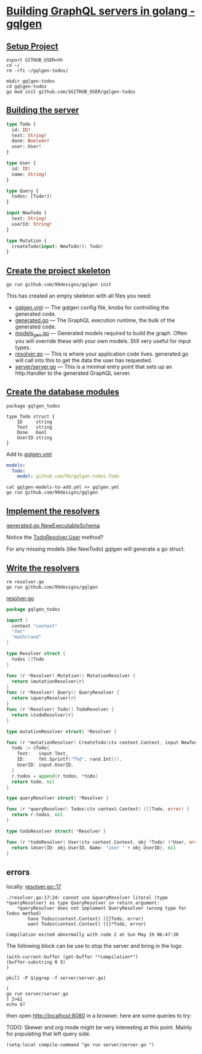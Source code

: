 # -*- eval: (setq-local default-directory "~/gqlgen-todos"); -*-
# -*- eval: (setq-local compile-command "go run server/server.go"; -*-
# -*- github-username: "hh"; -*-
# -*- compile-command: "go run server/server.go"; -*-

* [[https://gqlgen.com/getting-started/][Building GraphQL servers in golang - gqlgen]]
  :PROPERTIES:
    :header-args:tmate+: :session session:gqlgen
  :END:
** [[https://gqlgen.com/getting-started/#setup-project][Setup Project]]

#+BEGIN_SRC tmate
export GITHUB_USER=hh
cd ~/
rm -rfi ~/gqlgen-todos/
#+END_SRC

#+BEGIN_SRC tmate :dir ~/
  mkdir gqlgen-todos
  cd gqlgen-todos
  go mod init github.com/$GITHUB_USER/gqlgen-todos
#+END_SRC

** [[https://gqlgen.com/getting-started/#building-the-server][Building the server]]

#+BEGIN_SRC graphql :tangle (concat default-directory "/schema.graphql")
  type Todo {
    id: ID!
    text: String!
    done: Boolean!
    user: User!
  }

  type User {
    id: ID!
    name: String!
  }

  type Query {
    todos: [Todo!]!
  }

  input NewTodo {
    text: String!
    userId: String!
  }

  type Mutation {
    createTodo(input: NewTodo!): Todo!
  }
#+END_SRC
 
** [[https://gqlgen.com/getting-started/#create-the-project-skeleton][Create the project skeleton]]

#+BEGIN_SRC tmate
 go run github.com/99designs/gqlgen init
#+END_SRC

This has created an empty skeleton with all files you need:

- [[file:gqlgen.yml][gqlgen.yml]] — The gqlgen config file, knobs for controlling the generated code.
- [[file:generated.go][generated.go]] — The GraphQL execution runtime, the bulk of the generated code.
- [[file:models_gen.go][models_gen.go]] — Generated models required to build the graph. Often you will override these with your own models. Still very useful for input types.
- [[file:resolver.go][resolver.go]] — This is where your application code lives. generated.go will call into this to get the data the user has requested.
- [[file:server/server.go][server/server.go]] — This is a minimal entry point that sets up an http.Handler to the generated GraphQL server.

** [[https://gqlgen.com/getting-started/#create-the-database-models][Create the database modules]]

#+BEGIN_SRC golang :tangle (concat default-directory "/todo.go")
package gqlgen_todos

type Todo struct {
	ID     string
	Text   string
	Done   bool
	UserID string
}
#+END_SRC

Add to [[file:gqlgen.yml][gqlgen.yml]]

#+BEGIN_SRC yaml :tangle (concat default-directory "/gqlgen-models-to-add.yml")
models:
  Todo:
    model: github.com/hh/gqlgen-todos.Todo
#+END_SRC

#+BEGIN_SRC tmate
cat gqlgen-models-to-add.yml >> gqlgen.yml
go run github.com/99designs/gqlgen
#+END_SRC

** [[https://gqlgen.com/getting-started/#implement-the-resolvers][Implement the resolvers]]
[[file:generated.go::func%20NewExecutableSchema][generated.go NewExecutableSchema]]

Notice the [[file:generated.go::User%20func(childComplexity%20int)%20int][TodoResolver.User]] method?

For any missing models (like NewTodo) gqlgen will generate a go struct.

** [[https://gqlgen.com/getting-started/#write-the-resolvers][Write the resolvers]]

#+BEGIN_SRC tmate
rm resolver.go
go run github.com/99designs/gqlgen
#+END_SRC

[[file:resolver.go][resolver.go]]

#+BEGIN_SRC go :tangle (concat default-directory "/resolver.go")
  package gqlgen_todos

  import (
    context "context"
    "fmt"
    "math/rand"
  )

  type Resolver struct {
    todos []Todo
  }

  func (r *Resolver) Mutation() MutationResolver {
    return &mutationResolver{r}
  }
  func (r *Resolver) Query() QueryResolver {
    return &queryResolver{r}
  }
  func (r *Resolver) Todo() TodoResolver {
    return &todoResolver{r}
  }

  type mutationResolver struct{ *Resolver }

  func (r *mutationResolver) CreateTodo(ctx context.Context, input NewTodo) (*Todo, error) {
    todo := &Todo{
      Text:   input.Text,
      ID:     fmt.Sprintf("T%d", rand.Int()),
      UserID: input.UserID,
    }
    r.todos = append(r.todos, *todo)
    return todo, nil
  }

  type queryResolver struct{ *Resolver }

  func (r *queryResolver) Todos(ctx context.Context) ([]Todo, error) {
    return r.todos, nil
  }

  type todoResolver struct{ *Resolver }

  func (r *todoResolver) User(ctx context.Context, obj *Todo) (*User, error) {
    return &User{ID: obj.UserID, Name: "user " + obj.UserID}, nil
  }
#+END_SRC
** errors
locally: [[file:resolver.go::17][resolver.go::17]]

#+BEGIN_EXAMPLE
./resolver.go:17:24: cannot use &queryResolver literal (type *queryResolver) as type QueryResolver in return argument:
	*queryResolver does not implement QueryResolver (wrong type for Todos method)
		have Todos(context.Context) ([]Todo, error)
		want Todos(context.Context) ([]*Todo, error)

Compilation exited abnormally with code 2 at Sun May 19 06:47:30
#+END_EXAMPLE

The following block can be use to stop the server and bring in the logs:

#+BEGIN_SRC elisp
(with-current-buffer (get-buffer "*compilation*")
(buffer-substring 0 5)
)
#+END_SRC

#+BEGIN_SRC shell
pkill -P $(pgrep -f server/server.go)
#+END_SRC

#+RESULTS:
#+BEGIN_EXAMPLE
#+END_EXAMPLE

#+BEGIN_SRC shell :async
(
go run server/server.go
) 2>&1
echo $?
#+END_SRC

#+RESULTS:
#+BEGIN_EXAMPLE
# github.com/hh/gqlgen-todos
./resolver.go:17:24: cannot use &queryResolver literal (type *queryResolver) as type QueryResolver in return argument:
	,*queryResolver does not implement QueryResolver (wrong type for Todos method)
		have Todos(context.Context) ([]Todo, error)
		want Todos(context.Context) ([]*Todo, error)
2
#+END_EXAMPLE

then open http://localhost:8080 in a browser. here are some queries to try:
 
TODO: Skewer and org mode might be very interesting at this point.
Mainly for populating that left query side.

#+BEGIN_SRC elisp
(setq-local compile-command "go run server/server.go ")
#+END_SRC
